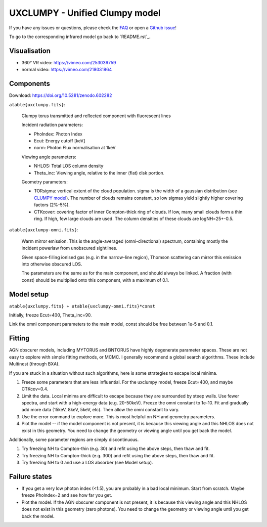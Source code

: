 =================================
UXCLUMPY - Unified Clumpy model
=================================

.. image:: uxclumpy.png
  :target: https://vimeo.com/218031864
  :align: right
  :width: 350

If you have any issues or questions, please check the `FAQ <faq.rst>`_ or open a `Github issue <http://github.com/JohannesBuchner/xars/issues>`_!

To go to the corresponding infrared model go back to ´README.rst´_.

Visualisation
---------------

- 360° VR video: https://vimeo.com/253036759
- normal video: https://vimeo.com/218031864

Components
--------------

Download: https://doi.org/10.5281/zenodo.602282

``atable{uxclumpy.fits}``:

	Clumpy torus transmitted and reflected component with fluorescent lines
	
	Incident radiation parameters:
		
	- PhoIndex: Photon Index
	- Ecut: Energy cutoff [keV]
	- norm: Photon Flux normalisation at 1keV
	
	Viewing angle parameters:
	
	- NHLOS: Total LOS column density
	- Theta_inc: Viewing angle, relative to the inner (flat) disk portion.
	
	Geometry parameters:
	
	- TORsigma: vertical extent of the cloud population. sigma is the width of a gaussian distribution (see `CLUMPY model <https://www.clumpy.org/pages/model-description.html>`_). The number of clouds remains constant, so low sigmas yield slightly higher covering factors (2%-5%).
	- CTKcover: covering factor of inner Compton-thick ring of clouds. If low, many small clouds form a thin ring. If high, few large clouds are used. The column densities of these clouds are logNH=25+-0.5.
	
``atable{uxclumpy-omni.fits}``:

	Warm mirror emission. This is the angle-averaged (omni-directional) spectrum, 
	containing mostly the incident powerlaw from unobscured sightlines.
	
	Given space-filling ionised gas (e.g. in the narrow-line region), 
	Thomson scattering can mirror this emission into otherwise obscured LOS.
	
	The parameters are the same as for the main component, and should always
	be linked. A fraction (with const) should be multiplied onto this component,
	with a maximum of 0.1.

Model setup
-------------

``atable{uxclumpy.fits} + atable{uxclumpy-omni.fits}*const``

Initially, freeze Ecut=400, Theta_inc=90. 

Link the omni component parameters to the main model, const should be free between 1e-5 and 0.1.


Fitting
-------------


AGN obscurer models, including MYTORUS and BNTORUS have highly degenerate parameter spaces.
These are not easy to explore with simple fitting methods, or MCMC.
I generally recommend a global search algorithms. These include Multinest (through BXA).

If you are stuck in a situation without such algorithms, here is some strategies to escape local minima.


1) Freeze some parameters that are less influential. For the uxclumpy model, freeze Ecut=400, and maybe CTKcov=0.4.
2) Limit the data. Local minima are difficult to escape because they are surrounded by steep walls. Use fewer spectra, and start with a high-energy data (e.g. 20-50keV). Freeze the omni constant to 1e-10. Fit and gradually add more data (15keV, 8keV, 5keV, etc). Then allow the omni constant to vary.
3) Use the error command to explore more. This is most helpful on NH and geometry parameters.
4) Plot the model -- if the model component is not present, it is because this viewing angle and this NHLOS does not exist in this geometry. You need to change the geometry or viewing angle until you get back the model.

Additionally, some parameter regions are simply discontinuous.

1) Try freezing NH to Compton-thin (e.g. 30) and refit using the above steps, then thaw and fit.
2) Try freezing NH to Compton-thick (e.g. 300) and refit using the above steps, then thaw and fit.
3) Try freezing NH to 0 and use a LOS absorber (see Model setup).



Failure states
---------------

- If you get a very low photon index (<1.5), you are probably in a bad local minimum. Start from scratch. Maybe freeze PhoIndex=2 and see how far you get.

- Plot the model. If the AGN obscurer component is not present, it is because this viewing angle and this NHLOS does not exist in this geometry (zero photons). You need to change the geometry or viewing angle until you get back the model.










